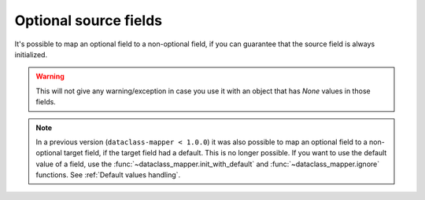 .. _OptionalSourceFields:

Optional source fields
----------------------

It's possible to map an optional field to a non-optional field, if you can guarantee that the source field is always initialized.

.. testsetup:: *

   >>> from dataclasses import dataclass, field
   >>> from enum import Enum, auto
   >>> from typing import List, Optional, Dict
   >>> from dataclass_mapper import mapper, map_to, assume_not_none
   >>> from uuid import UUID
   >>> uuid4 = lambda: UUID('38fc07e1-677e-40ef-830c-00e284056dd8')

.. doctest::

   >>> @dataclass
   ... class Car:
   ...     value: int
   ...     color: str
   >>>
   >>> @mapper(Car, {"value": assume_not_none("price"), "color": assume_not_none()})
   ... @dataclass
   ... class SportCar:
   ...     price: Optional[int]
   ...     color: Optional[str]
   >>>
   >>> map_to(SportCar(price=30_000, color="red"), Car)
   Car(value=30000, color='red')

.. warning::
   This will not give any warning/exception in case you use it with an object that has `None` values in those fields.

.. note::
   In a previous version (``dataclass-mapper < 1.0.0``) it was also possible to map an optional field to a non-optional target field, if the target field had a default.
   This is no longer possible. If you want to use the default value of a field, use the :func:`~dataclass_mapper.init_with_default` and :func:`~dataclass_mapper.ignore` functions.
   See :ref:`Default values handling`.
